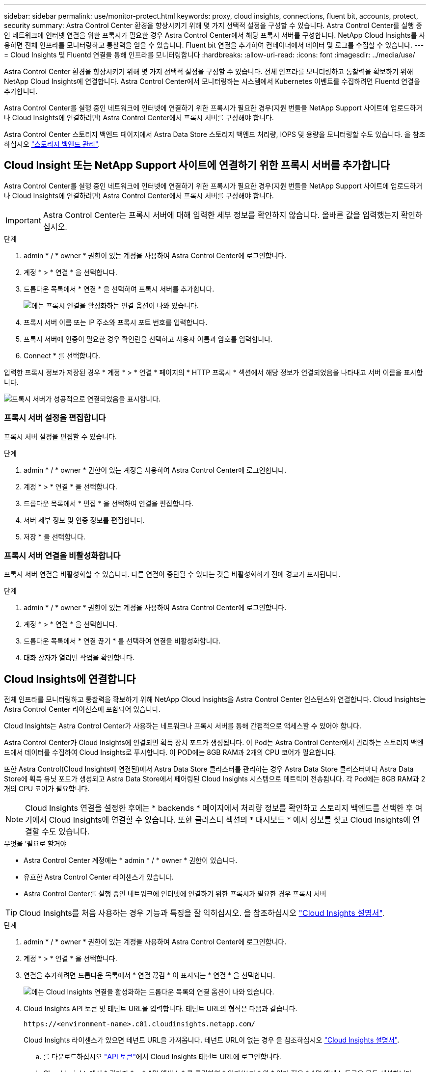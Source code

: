 ---
sidebar: sidebar 
permalink: use/monitor-protect.html 
keywords: proxy, cloud insights, connections, fluent bit, accounts, protect, security 
summary: Astra Control Center 환경을 향상시키기 위해 몇 가지 선택적 설정을 구성할 수 있습니다. Astra Control Center를 실행 중인 네트워크에 인터넷 연결을 위한 프록시가 필요한 경우 Astra Control Center에서 해당 프록시 서버를 구성합니다. NetApp Cloud Insights를 사용하면 전체 인프라를 모니터링하고 통찰력을 얻을 수 있습니다. Fluent bit 연결을 추가하여 컨테이너에서 데이터 및 로그를 수집할 수 있습니다. 
---
= Cloud Insights 및 Fluentd 연결을 통해 인프라를 모니터링합니다
:hardbreaks:
:allow-uri-read: 
:icons: font
:imagesdir: ../media/use/


Astra Control Center 환경을 향상시키기 위해 몇 가지 선택적 설정을 구성할 수 있습니다. 전체 인프라를 모니터링하고 통찰력을 확보하기 위해 NetApp Cloud Insights에 연결합니다. Astra Control Center에서 모니터링하는 시스템에서 Kubernetes 이벤트를 수집하려면 Fluentd 연결을 추가합니다.

Astra Control Center를 실행 중인 네트워크에 인터넷에 연결하기 위한 프록시가 필요한 경우(지원 번들을 NetApp Support 사이트에 업로드하거나 Cloud Insights에 연결하려면) Astra Control Center에서 프록시 서버를 구성해야 합니다.

Astra Control Center 스토리지 백엔드 페이지에서 Astra Data Store 스토리지 백엔드 처리량, IOPS 및 용량을 모니터링할 수도 있습니다. 을 참조하십시오 link:../use/manage-backend.html["스토리지 백엔드 관리"].



== Cloud Insight 또는 NetApp Support 사이트에 연결하기 위한 프록시 서버를 추가합니다

Astra Control Center를 실행 중인 네트워크에 인터넷에 연결하기 위한 프록시가 필요한 경우(지원 번들을 NetApp Support 사이트에 업로드하거나 Cloud Insights에 연결하려면) Astra Control Center에서 프록시 서버를 구성해야 합니다.


IMPORTANT: Astra Control Center는 프록시 서버에 대해 입력한 세부 정보를 확인하지 않습니다. 올바른 값을 입력했는지 확인하십시오.

.단계
. admin * / * owner * 권한이 있는 계정을 사용하여 Astra Control Center에 로그인합니다.
. 계정 * > * 연결 * 을 선택합니다.
. 드롭다운 목록에서 * 연결 * 을 선택하여 프록시 서버를 추가합니다.
+
image:proxy-connect.png["에는 프록시 연결을 활성화하는 연결 옵션이 나와 있습니다."]

. 프록시 서버 이름 또는 IP 주소와 프록시 포트 번호를 입력합니다.
. 프록시 서버에 인증이 필요한 경우 확인란을 선택하고 사용자 이름과 암호를 입력합니다.
. Connect * 를 선택합니다.


입력한 프록시 정보가 저장된 경우 * 계정 * > * 연결 * 페이지의 * HTTP 프록시 * 섹션에서 해당 정보가 연결되었음을 나타내고 서버 이름을 표시합니다.

image:proxy-new.png["프록시 서버가 성공적으로 연결되었음을 표시합니다."]



=== 프록시 서버 설정을 편집합니다

프록시 서버 설정을 편집할 수 있습니다.

.단계
. admin * / * owner * 권한이 있는 계정을 사용하여 Astra Control Center에 로그인합니다.
. 계정 * > * 연결 * 을 선택합니다.
. 드롭다운 목록에서 * 편집 * 을 선택하여 연결을 편집합니다.
. 서버 세부 정보 및 인증 정보를 편집합니다.
. 저장 * 을 선택합니다.




=== 프록시 서버 연결을 비활성화합니다

프록시 서버 연결을 비활성화할 수 있습니다. 다른 연결이 중단될 수 있다는 것을 비활성화하기 전에 경고가 표시됩니다.

.단계
. admin * / * owner * 권한이 있는 계정을 사용하여 Astra Control Center에 로그인합니다.
. 계정 * > * 연결 * 을 선택합니다.
. 드롭다운 목록에서 * 연결 끊기 * 를 선택하여 연결을 비활성화합니다.
. 대화 상자가 열리면 작업을 확인합니다.




== Cloud Insights에 연결합니다

전체 인프라를 모니터링하고 통찰력을 확보하기 위해 NetApp Cloud Insights을 Astra Control Center 인스턴스와 연결합니다. Cloud Insights는 Astra Control Center 라이선스에 포함되어 있습니다.

Cloud Insights는 Astra Control Center가 사용하는 네트워크나 프록시 서버를 통해 간접적으로 액세스할 수 있어야 합니다.

Astra Control Center가 Cloud Insights에 연결되면 획득 장치 포드가 생성됩니다. 이 Pod는 Astra Control Center에서 관리하는 스토리지 백엔드에서 데이터를 수집하여 Cloud Insights로 푸시합니다. 이 POD에는 8GB RAM과 2개의 CPU 코어가 필요합니다.

또한 Astra Control(Cloud Insights에 연결된)에서 Astra Data Store 클러스터를 관리하는 경우 Astra Data Store 클러스터마다 Astra Data Store에 획득 유닛 포드가 생성되고 Astra Data Store에서 페어링된 Cloud Insights 시스템으로 메트릭이 전송됩니다. 각 Pod에는 8GB RAM과 2개의 CPU 코어가 필요합니다.


NOTE: Cloud Insights 연결을 설정한 후에는 * backends * 페이지에서 처리량 정보를 확인하고 스토리지 백엔드를 선택한 후 여기에서 Cloud Insights에 연결할 수 있습니다. 또한 클러스터 섹션의 * 대시보드 * 에서 정보를 찾고 Cloud Insights에 연결할 수도 있습니다.

.무엇을 &#8217;필요로 할거야
* Astra Control Center 계정에는 * admin * / * owner * 권한이 있습니다.
* 유효한 Astra Control Center 라이센스가 있습니다.
* Astra Control Center를 실행 중인 네트워크에 인터넷에 연결하기 위한 프록시가 필요한 경우 프록시 서버



TIP: Cloud Insights를 처음 사용하는 경우 기능과 특징을 잘 익히십시오. 을 참조하십시오 link:https://docs.netapp.com/us-en/cloudinsights/index.html["Cloud Insights 설명서"^].

.단계
. admin * / * owner * 권한이 있는 계정을 사용하여 Astra Control Center에 로그인합니다.
. 계정 * > * 연결 * 을 선택합니다.
. 연결을 추가하려면 드롭다운 목록에서 * 연결 끊김 * 이 표시되는 * 연결 * 을 선택합니다.
+
image:ci-connect.png["에는 Cloud Insights 연결을 활성화하는 드롭다운 목록의 연결 옵션이 나와 있습니다."]

. Cloud Insights API 토큰 및 테넌트 URL을 입력합니다. 테넌트 URL의 형식은 다음과 같습니다.
+
[listing]
----
https://<environment-name>.c01.cloudinsights.netapp.com/
----
+
Cloud Insights 라이센스가 있으면 테넌트 URL을 가져옵니다. 테넌트 URL이 없는 경우 을 참조하십시오 link:https://docs.netapp.com/us-en/cloudinsights/task_cloud_insights_onboarding_1.html["Cloud Insights 설명서"^].

+
.. 를 다운로드하십시오 link:https://docs.netapp.com/us-en/cloudinsights/API_Overview.html#api-access-tokens["API 토큰"^]에서 Cloud Insights 테넌트 URL에 로그인합니다.
.. Cloud Insights에서 * 관리자 * > * API 액세스 * 를 클릭하여 * 읽기/쓰기 * 와 * 읽기 전용 * API 액세스 토큰을 모두 생성합니다.
+
image:cloud-insights-api.png["에서는 Cloud Insights API 토큰 생성 페이지를 보여 줍니다."]

.. 읽기 전용 * 키를 복사합니다. Cloud Insights 연결을 활성화하려면 Astra Control Center 창에 붙여 넣어야 합니다. Read API Access Token 키 권한에 대해 Assets, Alerts, Acquisition Unit 및 Data Collection을 선택합니다.
.. 읽기/쓰기 * 키를 복사합니다. Astra Control Center * Connect Cloud Insights * 창에 붙여 넣어야 합니다. 읽기/쓰기 API 액세스 토큰 키 권한에 대해 자산, 데이터 수집, 로그 수집, 획득 단위, 및 데이터 수집 을 참조하십시오.
+

NOTE: 읽기 전용 * 키와 * 읽기/쓰기 * 키를 생성하고 두 가지 용도로 동일한 키를 사용하지 않는 것이 좋습니다. 기본적으로 토큰 만료 기간은 1년으로 설정됩니다. 토큰이 만료되기 전에 토큰을 최대 지속 시간으로 지정할 수 있도록 기본 선택을 유지하는 것이 좋습니다. 토큰이 만료되면 원격 측정이 중지됩니다.

.. Cloud Insights에서 복사한 키를 Astra Control Center에 붙여 넣습니다.


. Connect * 를 선택합니다.



IMPORTANT: 연결을 선택하면 * 연결 상태가 * 계정 * > * 연결 * 페이지의 * Cloud Insights * 섹션에서 * 보류 * 로 변경됩니다. 연결이 활성화되고 상태가 * 연결됨 * 으로 변경되는 데 몇 분 정도 걸릴 수 있습니다.


NOTE: Astra Control Center와 Cloud Insights UI 사이를 쉽게 오갈 수 있도록 두 가지 모두에 로그인했는지 확인하십시오.



=== Cloud Insights에서 데이터를 봅니다

연결에 성공하면 * 계정 * > * 연결 * 페이지의 * Cloud Insights * 섹션에 연결된 것으로 표시되고 테넌트 URL이 표시됩니다. Cloud Insights를 방문하여 성공적으로 수신 및 표시된 데이터를 볼 수 있습니다.

image:cloud-insights.png["에는 Astra Control Center UI에서 활성화된 Cloud Insights 연결이 나와 있습니다."]

어떤 이유로 연결에 실패한 경우 상태가 * 실패 * 로 표시됩니다. UI 오른쪽 상단의 * 알림 * 에서 실패 원인을 찾을 수 있습니다.

image:cloud-insights-notifications.png["Cloud Insights 연결에 실패할 경우 오류 메시지를 표시합니다."]

계정 * > * 알림 * 에서 동일한 정보를 찾을 수도 있습니다.

Astra Control Center에서 * backend * 페이지의 처리량 정보를 볼 수 있을 뿐 아니라 스토리지 백엔드를 선택한 후 여기에서 Cloud Insights에 연결할 수도 있습니다.image:throughput.png["에는 Astra Control Center의 백엔드 페이지에 대한 처리량 정보가 나와 있습니다."]

Cloud Insights로 바로 이동하려면 메트릭 이미지 옆에 있는 * Cloud Insights * 아이콘을 선택합니다.

또한 * 대시보드 * 에서 정보를 찾을 수 있습니다.

image:dashboard-ci.png["에서는 대시보드에 Cloud Insights 아이콘을 보여 줍니다."]


IMPORTANT: Cloud Insights 연결을 활성화한 후 Astra 제어 센터에서 추가한 백엔드를 제거하면 백엔드에서 Cloud Insights에 대한 보고를 중지합니다.



=== Cloud Insights 연결을 편집합니다

Cloud Insights 연결을 편집할 수 있습니다.


NOTE: API 키만 편집할 수 있습니다. Cloud Insights 테넌트 URL을 변경하려면 Cloud Insights 연결을 끊고 새 URL에 연결하는 것이 좋습니다.

.단계
. admin * / * owner * 권한이 있는 계정을 사용하여 Astra Control Center에 로그인합니다.
. 계정 * > * 연결 * 을 선택합니다.
. 드롭다운 목록에서 * 편집 * 을 선택하여 연결을 편집합니다.
. Cloud Insights 연결 설정을 편집합니다.
. 저장 * 을 선택합니다.




=== Cloud Insights 연결을 비활성화합니다

Astra Control Center에서 관리하는 Kubernetes 클러스터에 대한 Cloud Insights 연결을 해제할 수 있습니다. Cloud Insights 연결을 비활성화해도 이미 Cloud Insights에 업로드된 원격 측정 데이터는 삭제되지 않습니다.

.단계
. admin * / * owner * 권한이 있는 계정을 사용하여 Astra Control Center에 로그인합니다.
. 계정 * > * 연결 * 을 선택합니다.
. 드롭다운 목록에서 * 연결 끊기 * 를 선택하여 연결을 비활성화합니다.
. 대화 상자가 열리면 작업을 확인합니다. 작업을 확인한 후 * 계정 * > * 연결 * 페이지에서 Cloud Insights 상태가 * 보류 * 로 변경됩니다. 상태가 * 연결 끊김 * 으로 변경되는 데 몇 분 정도 걸립니다.




== Fluentd에 연결합니다

Astra Control Center에서 Fluentd 엔드포인트로 로그(Kubernetes 이벤트)를 보낼 수 있습니다. Fluentd 연결은 기본적으로 비활성화되어 있습니다.

image:fluentbit.png["Astra에서 Fluentd로 이동하는 이벤트 로그의 개념도를 보여 줍니다."]


NOTE: 관리되는 클러스터의 이벤트 로그만 Fluentd로 전달됩니다.

.무엇을 &#8217;필요로 할거야
* Astra Control Center 계정에는 * admin * / * owner * 권한이 있습니다.
* Kubernetes 클러스터에 설치 및 실행 중인 Astra Control Center



IMPORTANT: Astra Control Center는 Fluentd 서버에 대해 입력한 세부 정보를 확인하지 않습니다. 올바른 값을 입력했는지 확인하십시오.

.단계
. admin * / * owner * 권한이 있는 계정을 사용하여 Astra Control Center에 로그인합니다.
. 계정 * > * 연결 * 을 선택합니다.
. 연결을 추가하려면 * 연결 끊김 * 이 표시된 드롭다운 목록에서 * 연결 * 을 선택합니다.
+
image:connect-fluentd.png["Fluentd에 대한 연결을 활성화하는 UI 화면을 표시합니다."]

. Fluentd 서버의 호스트 IP 주소, 포트 번호 및 공유 키를 입력합니다.
. Connect * 를 선택합니다.


Fluentd 서버에 대해 입력한 세부 정보가 저장된 경우 * 계정 * > * 연결 * 페이지의 * Fluentd * 섹션에서 해당 정보가 연결되었음을 나타냅니다. 이제 연결한 Fluentd 서버를 방문하여 이벤트 로그를 볼 수 있습니다.

어떤 이유로 연결에 실패한 경우 상태가 * 실패 * 로 표시됩니다. UI 오른쪽 상단의 * 알림 * 에서 실패 원인을 찾을 수 있습니다.

계정 * > * 알림 * 에서 동일한 정보를 찾을 수도 있습니다.


IMPORTANT: 로그 수집에 문제가 있는 경우 작업자 노드에 로그인하여 에서 로그를 사용할 수 있는지 확인해야 합니다 `/var/log/containers/`.



=== Fluentd 연결을 편집합니다

Fluentd 연결을 Astra Control Center 인스턴스에 편집할 수 있습니다.

.단계
. admin * / * owner * 권한이 있는 계정을 사용하여 Astra Control Center에 로그인합니다.
. 계정 * > * 연결 * 을 선택합니다.
. 드롭다운 목록에서 * 편집 * 을 선택하여 연결을 편집합니다.
. Fluentd 끝점 설정을 변경합니다.
. 저장 * 을 선택합니다.




=== Fluentd 연결을 비활성화합니다

Astra Control Center 인스턴스에 대한 Fluentd 연결을 비활성화할 수 있습니다.

.단계
. admin * / * owner * 권한이 있는 계정을 사용하여 Astra Control Center에 로그인합니다.
. 계정 * > * 연결 * 을 선택합니다.
. 드롭다운 목록에서 * 연결 끊기 * 를 선택하여 연결을 비활성화합니다.
. 대화 상자가 열리면 작업을 확인합니다.

